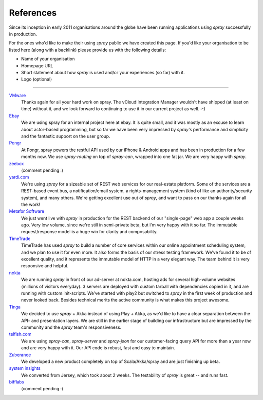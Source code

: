.. _References:

References
==========

Since its inception in early 2011 organisations around the globe have been running applications using *spray*
successfully in production.

For the ones who'd like to make their using *spray* public we have created this page. If you'd like your organisation
to be listed here (along with a backlink) please provide us with the following details:

- Name of your organisation
- Homepage URL
- Short statement about how *spray* is used and/or your experiences (so far) with it.
- Logo (optional)

----

`VMware <http://www.vmware.com>`_
  Thanks again for all your hard work on spray. The vCloud Integration Manager wouldn't have shipped (at least on time)
  without it, and we look forward to continuing to use it in our current project as well. :-)

`Ebay <http://www.ebay.com>`_
  We are using spray for an internal project here at ebay. It is quite small, and it was mostly as an excuse to learn
  about actor-based programming, but so far we have been very impressed by *spray's* performance and simplicity and the
  fantastic support on the user group.

`Pongr <http://pongr.com>`_
  At Pongr, spray powers the restful API used by our iPhone & Android apps and has been in production for a few months
  now. We use *spray-routing* on top of *spray-can*, wrapped into one fat jar. We are very happy with *spray*.

`zeebox <http://www.zeebox.com>`_
  (comment pending :)

`yardi.com <http://www.yardi.com>`_
  We're using *spray* for a sizeable set of REST web services for our real-estate platform. Some of the services are a
  REST-based event bus, a notification/email system, a rights-management system (kind of like an authority/security
  system), and many others. We're getting excellent use out of *spray*, and want to pass on our thanks again for all
  the work!

`Metafor Software <http://metaforsoftware.com/>`_
  We just went live with *spray* in production for the REST backend of our "single-page" web app a couple weeks ago.
  Very low volume, since we're still in semi-private beta, but I'm very happy with it so far.
  The immutable request/response model is a huge win for clarity and composability.

`TimeTrade <http://www.timetrade.com>`_
  TimeTrade has used *spray* to build a number of core services within our online appointment scheduling system,
  and we plan to use it for even more. It also forms the basis of our stress testing framework.
  We've found it to be of excellent quality, and it represents the immutable model of HTTP in a very elegant way.
  The team behind it is very responsive and helpful.

`nokta <http://nokta.com>`_
  We are running *spray* in front of our ad-server at nokta.com, hosting ads for several high-volume websites
  (millions of visitors everyday). 3 servers are deployed with custom tarball with dependencies copied in it, and are
  running with custom init-scripts. We've started with play2 but switched to *spray* in the first week of production
  and never looked back. Besides technical merits the active community is what makes this project awesome.

`Tinga <http://www.tingatech.com>`_
  We decided to use *spray* + Akka instead of using Play + Akka, as we'd like to have a clear separation between the
  API- and presentation layers. We are still in the earlier stage of building our infrastructure but are impressed
  by the community and the *spray* team's responsiveness.

`telfish.com <http://www.telfish.com>`_
  We are using *spray-can*, *spray-server* and *spray-json* for our customer-facing query API for more than a year now
  and are very happy with it. Our API code is robust, fast and easy to maintain.

`Zuberance <http://www.zuberance.com>`_
  We developed a new product completely on top of Scala/Akka/spray and are just finishing up beta.

`system insights <http://systeminsights.com>`_
  We converted from Jersey, which took about 2 weeks. The testability of *spray* is great -- and runs fast.

`bifflabs <http://www.bifflabs.com>`_
  (comment pending :)